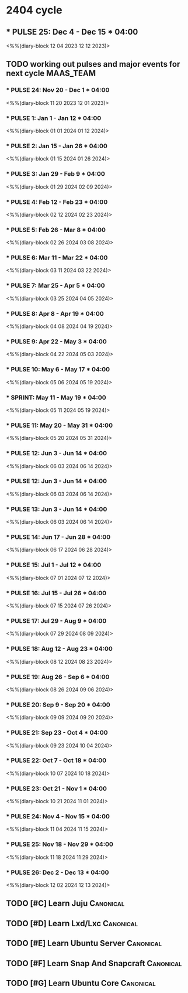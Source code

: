 * 2404 cycle 
** *** PULSE 25: Dec 4 - Dec 15 *** 04:00 
<%%(diary-block 12 04 2023 12 12 2023)>
** TODO working out pulses and major events for next cycle        :MAAS_TEAM:
SCHEDULED: <2023-11-28 Tue>
:LOGBOOK:
CLOCK: [2023-11-28 Tue 08:30]--[2023-11-28 Tue 09:30] =>  1:00
CLOCK: [2023-11-28 Tue 09:55]--[2023-11-28 Tue 15:40] =>  5:45
:END:
*** *** PULSE 24: Nov 20 - Dec 1 *** 04:00 
<%%(diary-block 11 20 2023 12 01 2023)>
*** *** PULSE 1: Jan 1 - Jan 12 *** 04:00 
<%%(diary-block 01 01 2024 01 12 2024)>
*** *** PULSE 2: Jan 15 - Jan 26 *** 04:00 
<%%(diary-block 01 15 2024 01 26 2024)>
*** *** PULSE 3: Jan 29 - Feb 9 *** 04:00 
<%%(diary-block 01 29 2024 02 09 2024)>
*** *** PULSE 4: Feb 12 - Feb 23 *** 04:00 
<%%(diary-block 02 12 2024 02 23 2024)>
*** *** PULSE 5: Feb 26 - Mar 8 *** 04:00 
<%%(diary-block 02 26 2024 03 08 2024)>
*** *** PULSE 6: Mar 11 - Mar 22 *** 04:00 
<%%(diary-block 03 11 2024 03 22 2024)>
*** *** PULSE 7: Mar 25 - Apr 5 *** 04:00 
<%%(diary-block 03 25 2024 04 05 2024)>
*** *** PULSE 8: Apr 8 - Apr 19 *** 04:00 
<%%(diary-block 04 08 2024 04 19 2024)>
*** *** PULSE 9: Apr 22 - May 3 *** 04:00 
<%%(diary-block 04 22 2024 05 03 2024)>
*** *** PULSE 10: May 6 - May 17 *** 04:00 
<%%(diary-block 05 06 2024 05 19 2024)>
*** *** SPRINT: May 11 - May 19 *** 04:00
<%%(diary-block 05 11 2024 05 19 2024)>
*** *** PULSE 11: May 20 - May 31 *** 04:00 
<%%(diary-block 05 20 2024 05 31 2024)>
*** *** PULSE 12: Jun 3 - Jun 14 *** 04:00 
<%%(diary-block 06 03 2024 06 14 2024)>
*** *** PULSE 12: Jun 3 - Jun 14 *** 04:00 
<%%(diary-block 06 03 2024 06 14 2024)>
*** *** PULSE 13: Jun 3 - Jun 14 *** 04:00 
<%%(diary-block 06 03 2024 06 14 2024)>
*** *** PULSE 14: Jun 17 - Jun 28 *** 04:00 
<%%(diary-block 06 17 2024 06 28 2024)>
*** *** PULSE 15: Jul 1 - Jul 12 *** 04:00 
<%%(diary-block 07 01 2024 07 12 2024)>
*** *** PULSE 16: Jul 15 - Jul 26 *** 04:00 
<%%(diary-block 07 15 2024 07 26 2024)>
*** *** PULSE 17: Jul 29 - Aug 9 *** 04:00 
<%%(diary-block 07 29 2024 08 09 2024)>
*** *** PULSE 18: Aug 12 - Aug 23 *** 04:00 
<%%(diary-block 08 12 2024 08 23 2024)>
*** *** PULSE 19: Aug 26 - Sep 6 *** 04:00 
<%%(diary-block 08 26 2024 09 06 2024)>
*** *** PULSE 20: Sep 9 - Sep 20 *** 04:00 
<%%(diary-block 09 09 2024 09 20 2024)>
*** *** PULSE 21: Sep 23 - Oct 4 *** 04:00 
<%%(diary-block 09 23 2024 10 04 2024)>
*** *** PULSE 22: Oct 7 - Oct 18 *** 04:00 
<%%(diary-block 10 07 2024 10 18 2024)>
*** *** PULSE 23: Oct 21 - Nov 1 *** 04:00 
<%%(diary-block 10 21 2024 11 01 2024)>
*** *** PULSE 24: Nov 4 - Nov 15 *** 04:00 
<%%(diary-block 11 04 2024 11 15 2024)>
*** *** PULSE 25: Nov 18 - Nov 29 *** 04:00 
<%%(diary-block 11 18 2024 11 29 2024)>
*** *** PULSE 26: Dec 2 - Dec 13 *** 04:00 
<%%(diary-block 12 02 2024 12 13 2024)>

** TODO [#C] Learn Juju                                           :Canonical:
SCHEDULED: <2023-11-27 Mon>

** TODO [#D] Learn Lxd/Lxc                                        :Canonical:
SCHEDULED: <2023-11-27 Mon>

** TODO [#E] Learn Ubuntu Server                                  :Canonical:
SCHEDULED: <2023-11-27 Mon>

** TODO [#F] Learn Snap And Snapcraft                             :Canonical:
SCHEDULED: <2023-11-27 Mon>

** TODO [#G] Learn Ubuntu Core                                    :Canonical:
SCHEDULED: <2023-11-27 Mon>

